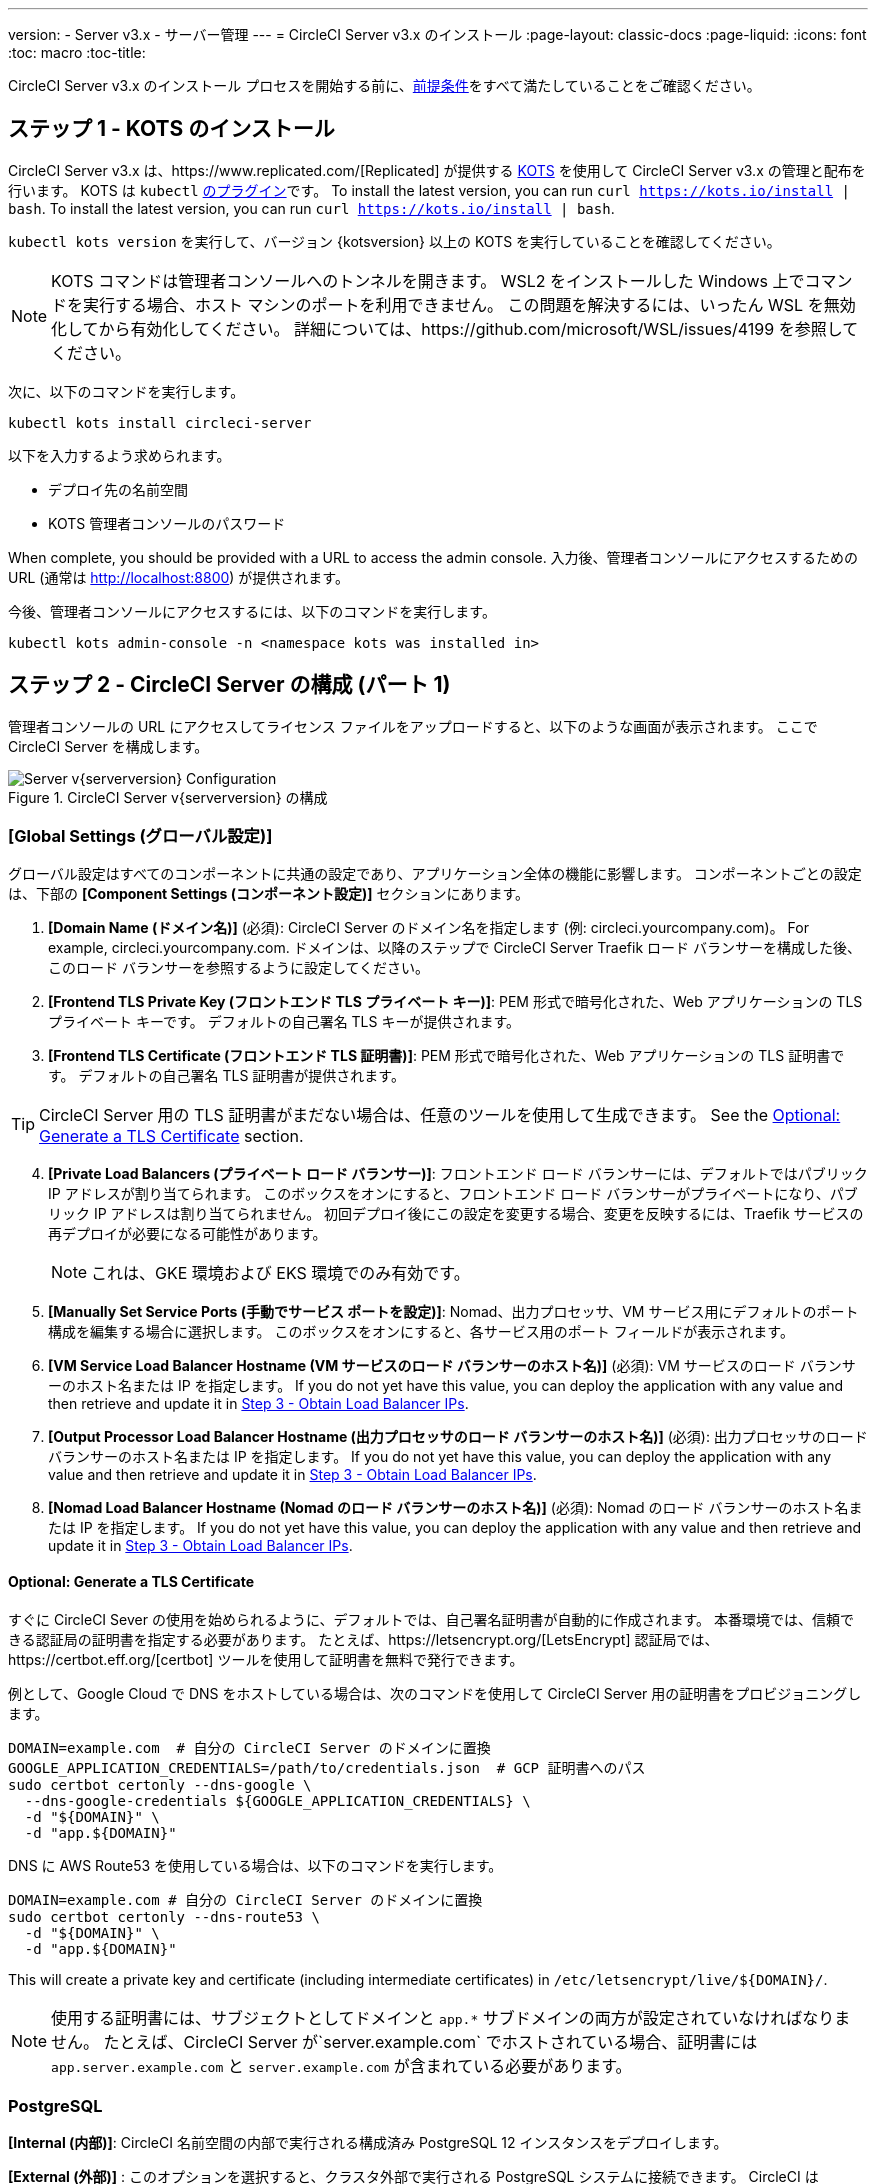 ---
version:
- Server v3.x
- サーバー管理
---
= CircleCI Server v3.x のインストール
:page-layout: classic-docs
:page-liquid:
:icons: font
:toc: macro
:toc-title:

CircleCI Server v3.x のインストール プロセスを開始する前に、xref:server-3-install-prerequisites.adoc[前提条件]をすべて満たしていることをご確認ください。

toc::[]

## ステップ 1 - KOTS のインストール

CircleCI Server v3.x は、https://www.replicated.com/[Replicated] が提供する https://kots.io[KOTS] を使用して CircleCI Server v3.x の管理と配布を行います。 KOTS は `kubectl` https://kubernetes.io/docs/tasks/extend-kubectl/kubectl-plugins/[のプラグイン]です。
To install the latest version, you can run `curl  https://kots.io/install {vbar} bash`.
To install the latest version, you can run `curl  https://kots.io/install | bash`.

`kubectl kots version` を実行して、バージョン {kotsversion} 以上の KOTS を実行していることを確認してください。

NOTE: KOTS コマンドは管理者コンソールへのトンネルを開きます。 WSL2 をインストールした Windows 上でコマンドを実行する場合、ホスト マシンのポートを利用できません。 この問題を解決するには、いったん WSL を無効化してから有効化してください。 詳細については、https://github.com/microsoft/WSL/issues/4199 を参照してください。

次に、以下のコマンドを実行します。

[source,bash]
----
kubectl kots install circleci-server
----

以下を入力するよう求められます。

* デプロイ先の名前空間
* KOTS 管理者コンソールのパスワード

When complete, you should be provided with a URL to access the admin console. 入力後、管理者コンソールにアクセスするための URL  (通常は http://localhost:8800) が提供されます。

今後、管理者コンソールにアクセスするには、以下のコマンドを実行します。

[source,bash]
----
kubectl kots admin-console -n <namespace kots was installed in>
----

## ステップ 2 - CircleCI Server の構成 (パート 1)

管理者コンソールの URL にアクセスしてライセンス ファイルをアップロードすると、以下のような画面が表示されます。 ここで CircleCI Server を構成します。

.CircleCI Server v{serverversion} の構成
image::server-config.png[Server v{serverversion} Configuration]

### [Global Settings (グローバル設定)]
グローバル設定はすべてのコンポーネントに共通の設定であり、アプリケーション全体の機能に影響します。 コンポーネントごとの設定は、下部の *[Component Settings (コンポーネント設定)]* セクションにあります。

. *[Domain Name (ドメイン名)]* (必須): CircleCI Server のドメイン名を指定します (例: circleci.yourcompany.com)。 For example, circleci.yourcompany.com. ドメインは、以降のステップで CircleCI Server Traefik ロード バランサーを構成した後、このロード バランサーを参照するように設定してください。
. *[Frontend TLS Private Key (フロントエンド TLS プライベート キー)]*: PEM 形式で暗号化された、Web アプリケーションの TLS プライベート キーです。 デフォルトの自己署名 TLS キーが提供されます。
. *[Frontend TLS Certificate (フロントエンド TLS 証明書)]*: PEM 形式で暗号化された、Web アプリケーションの TLS 証明書です。 デフォルトの自己署名 TLS 証明書が提供されます。

TIP: CircleCI Server 用の TLS 証明書がまだない場合は、任意のツールを使用して生成できます。 See the <<Optional: Generate a TLS Certificate>> section.

[start=4]

. *[Private Load Balancers (プライベート ロード バランサー)]*: フロントエンド ロード バランサーには、デフォルトではパブリック IP アドレスが割り当てられます。 このボックスをオンにすると、フロントエンド ロード バランサーがプライベートになり、パブリック IP アドレスは割り当てられません。 初回デプロイ後にこの設定を変更する場合、変更を反映するには、Traefik サービスの再デプロイが必要になる可能性があります。 
+
NOTE: これは、GKE 環境および EKS 環境でのみ有効です。

. *[Manually Set Service Ports (手動でサービス ポートを設定)]*: Nomad、出力プロセッサ、VM サービス用にデフォルトのポート構成を編集する場合に選択します。 このボックスをオンにすると、各サービス用のポート フィールドが表示されます。

. *[VM Service Load Balancer Hostname (VM サービスのロード バランサーのホスト名)]* (必須): VM サービスのロード バランサーのホスト名または IP を指定します。 If you do not yet have this value, you can deploy the application with any value and then retrieve and update it in <<Step 3 - Obtain Load Balancer IPs>>.
. *[Output Processor Load Balancer Hostname (出力プロセッサのロード バランサーのホスト名)]* (必須): 出力プロセッサのロード バランサーのホスト名または IP を指定します。 If you do not yet have this value, you can deploy the application with any value and then retrieve and update it in <<Step 3 - Obtain Load Balancer IPs>>.
. *[Nomad Load Balancer Hostname (Nomad のロード バランサーのホスト名)]* (必須): Nomad のロード バランサーのホスト名または IP を指定します。 If you do not yet have this value, you can deploy the application with any value and then retrieve and update it in <<Step 3 - Obtain Load Balancer IPs>>.


#### Optional: Generate a TLS Certificate

すぐに CircleCI Sever の使用を始められるように、デフォルトでは、自己署名証明書が自動的に作成されます。 本番環境では、信頼できる認証局の証明書を指定する必要があります。 たとえば、https://letsencrypt.org/[LetsEncrypt] 認証局では、https://certbot.eff.org/[certbot] ツールを使用して証明書を無料で発行できます。

例として、Google Cloud で DNS をホストしている場合は、次のコマンドを使用して CircleCI Server 用の証明書をプロビジョニングします。

[source,bash]
----
DOMAIN=example.com  # 自分の CircleCI Server のドメインに置換
GOOGLE_APPLICATION_CREDENTIALS=/path/to/credentials.json  # GCP 証明書へのパス
sudo certbot certonly --dns-google \
  --dns-google-credentials ${GOOGLE_APPLICATION_CREDENTIALS} \
  -d "${DOMAIN}" \
  -d "app.${DOMAIN}"
----

DNS に AWS Route53 を使用している場合は、以下のコマンドを実行します。

[source,bash]
----
DOMAIN=example.com # 自分の CircleCI Server のドメインに置換
sudo certbot certonly --dns-route53 \
  -d "${DOMAIN}" \
  -d "app.${DOMAIN}"
----

This will create a private key and certificate (including intermediate certificates) in `/etc/letsencrypt/live/${DOMAIN}/`.

NOTE: 使用する証明書には、サブジェクトとしてドメインと `app.*` サブドメインの両方が設定されていなければなりません。 たとえば、CircleCI Server が`server.example.com` でホストされている場合、証明書には `app.server.example.com` と `server.example.com` が含まれている必要があります。

### PostgreSQL
*[Internal (内部)]*: CircleCI 名前空間の内部で実行される構成済み PostgreSQL 12 インスタンスをデプロイします。 

*[External (外部)]* : このオプションを選択すると、クラスタ外部で実行される PostgreSQL システムに接続できます。  CircleCI は PostgreSQL 12.6 で動作することをテスト済みです。  CircleCI アプリケーションをデプロイする前に外部 PostgreSQL インスタンスを構成することを強くお勧めします。  構成に関する詳細は、https://circleci.com/docs/ja/2.0/server-3-operator-externalizing-services[こちら]を参照してください。 インスタンスの構成が完了したら、以下のセクションに入力します。

* [PostgreSQL Service Domain (PostgreSQL サービスのドメイン)]
  ** PostgreSQL インスタンスのドメインまたは IP アドレス。
* [PostgreSQL Service Port (PostgreSQL サービスのポート)]
  ** PostgreSQL インスタンスのポート。
* [PostgreSQL Service User (PostgreSQL サービスのユーザー)]
  ** PostgreSQL インスタンスにアクセスするための権限を持っているユーザー。
* [PostgreSQL Service Password (PostgreSQL サービスのパスワード)]
  ** PostgreSQL インスタンスにアクセスするためにユーザーが使用するパスワード。

### MongoDB
*Internal*: deploys a completely configured MongoDB instance along with your server installation.
*[Internal (内部)]*: 完全に構成済みの MongoDB インスタンスを CircleCI Server と共にデプロイします。
*[External (外部)]*: このオプションを選択すると、独自の MongoDB インスタンスを使用できます。 CircleCI Server は MongoDB 3.6 で動作することをテスト済みです。 以下の設定を使用して、外部 MongoDB インスタンスのセットアップをカスタマイズできます。

. [MongoDB connection host(s) or Ip(s) (MongoDB 接続ホストまたは IP)]: MongoDB インスタンスのホスト名または IP を指定します。 コロンによるポートの指定と、シャード インスタンスに対する複数のホストの両方がサポートされています。
. [Use SSL for connection to MongoDB (MongoDB への接続に SSL を使用)]: 外部 MongoDB インスタンスへの接続に SSL を使用するかどうかを指定します。
. [Allow insecure TLS connections (セキュアでない TLS 接続を許可)]: 自己署名証明書またはカスタム CA により署名された証明書を使用している場合、この設定を有効にする必要があります。 ただし、この設定はセキュアではありません。 可能な限り、有効な CA によって署名された TLS 証明書を使用することをお勧めします。
. [MongoDB user (MongoDB ユーザー)]: 使用するアカウントのユーザー名を指定します。 このアカウントには dbAdmin ロールが指定されている必要があります。
. [MongoDB password (MongoDB パスワード)]: 使用するアカウントのパスワードを指定します。
. [MongoDB authentication source database (MongoDB 認証ソース データベース)]: アカウント情報を保持しているデータベースを指定します (通常は `admin`)。
. [MongoDB authentication mechanism (MongoDB 認証メカニズム)]: 使用する認証メカニズムを指定します (通常は `SCRAM-SHA-1`)。
. [Additional connection options (追加の接続オプション)]: 使用する他の接続オプションを指定します。 これはクエリ文字列の形式で指定する必要があります (キーと値を "=" でつないだペア。 複数指定する場合は & で区切り、特殊文字は URL エンコードが必要)。 利用可能なオプションについては、https://docs.mongodb.com/v3.6/reference/connection-string/[MongoDB のドキュメント]を参照してください。

### [Encryption (暗号化)]
CircleCI で生成されるアーティファクトの暗号化と署名には、以下のキーセットを使用します。

. *[Artifact Signing Key (アーティファクト署名キー)]* (必須): 生成するには、以下を実行します。 +
[source,bash]
----
docker run circleci/server-keysets:latest generate signing -a stdout
----
出力全体を [Artifact Signing Key (アーティファクト署名キー)] フィールドにコピー & ペーストします。

[start=2]
. *[Encryption Signing Key (暗号化署名キー)]* (必須): 生成するには、以下を実行します。
[source,bash]
----
docker run circleci/server-keysets:latest generate encryption -a stdout
----
出力全体を [Encryption Signing Key (暗号化署名キー)] フィールドにコピー & ペーストします。

WARNING: これらのキーを紛失するとジョブ履歴やアーティファクトを復元できなくなるため、安全な場所に控えておくことをお勧めします。

### [GitHub]
次の設定により、GitHub OAuth を使用したサーバーへの認証を制御します。 これらを設定することで、ビルド ステータス情報を使用して GitHub を更新できるようになります。

NOTE: このインスタンスを 2.19 からの移行に備えてセットアップする場合、2.19 で使用していたものではなく、新しい OAuth アプリケーションを使用することをお勧めします。

. *[GitHub Type (GitHub の種類)]*: [Cloud] または [Enterprise] を選択します。
. *[OAuth Client ID (OAuth クライアント ID)]* (必須): GitHub で *[Settings (設定)]* > *[Developer settings (開発者向け設定)]* > *[OAuth Apps (OAuth アプリケーション)]* にアクセスして、*[Register a new application (新しいアプリケーションの登録)]* ボタンをクリックします。

.新しい OAuth アプリケーションの登録
image::github-oauth.png[GitHub OAuth ]

[Homepage URL (ホームページ URL)] には CircleCI Server 用に選択したドメイン、[Authorization callback URL (認証コールバック URL)] には *<your-circle-ci-domain>/auth/github* を指定します。

[start=3]
. *[OAuth Client Secret (OAuth クライアント シークレット)]* (必須): このシークレットは、GitHub の登録済み OAuth アプリケーションのページで、*[Generate a new client secret (新しいクライアント シークレットの生成)]* ボタンを選択することで作成できます。

NOTE: GitHub Enterprise を使用する場合は、パーソナル アクセス トークンと GitHub Enterprise インスタンスのドメイン名も必要になります。 また、GitHub Enterprise の管理コンソールで、[Enable API Rate Limiting (API レート制限の有効化)] をオンにする必要があります。

### MongoDB
*[Internal (内部)]* を選択すると、完全に構成済みの MongoDB インスタンスが CircleCI Server と共にデプロイされます。
*[External (外部)]* を選択すると、独自の MongoDB インスタンスを使用できます。
*External* allows you to use your own MongoDB instance. CircleCI Server は MongoDB 3.6 で動作することをテスト済みです。 以下の設定を使用して、外部 MongoDB インスタンスのセットアップをカスタマイズできます。

. [MongoDB connection host(s) or Ip(s) (MongoDB 接続ホストまたは IP)]: MongoDB インスタンスのホスト名または IP を指定します。 コロンによるポートの指定と、シャード インスタンスに対する複数のホストの両方がサポートされています。
. [Use SSL for connection to MongoDB (MongoDB への接続に SSL を使用)]: 外部 MongoDB インスタンスへの接続に SSL を使用するかどうかを指定します。
. [Allow insecure TLS connections (セキュアでない TLS 接続を許可)]: 自己署名証明書またはカスタム CA により署名された証明書を使用している場合、この設定を有効にする必要があります。 ただし、この設定はセキュアではありません。 可能な限り、有効な CA によって署名された TLS 証明書を使用することをお勧めします。
. [MongoDB user (MongoDB ユーザー)]: 使用するアカウントのユーザー名を指定します。 このアカウントには dbAdmin ロールが指定されている必要があります。
. [MongoDB password (MongoDB パスワード)]: 使用するアカウントのパスワードを指定します。
. [MongoDB authentication source database (MongoDB 認証ソース データベース)]: アカウント情報を保持しているデータベースを指定します (通常は `admin`)。
. [MongoDB authentication mechanism (MongoDB 認証メカニズム)]: 使用する認証メカニズムを指定します (通常は `SCRAM-SHA-1`)。
. [Additional connection options (追加の接続オプション)]: 使用する他の接続オプションを指定します。 これはクエリ文字列の形式で指定する必要があります (キーと値を "=" でつないだペア。 複数指定する場合は & で区切り、特殊文字は URL エンコードが必要)。 利用可能なオプションについては、https://docs.mongodb.com/v3.6/reference/connection-string/[MongoDB のドキュメント]を参照してください。

### Vault
*[Internal (内部)]* を選択すると、デフォルトの Vault インスタンスが CircleCI K8s 名前空間内にデプロイしされます。  The application will be automatically configured.
*External* will not install the default Vault instance with the CircleCI application.  このオプションは、既存の Vault インスタンスがある場合に選択します。  以下の設定を構成する必要があります。

. URL: ex. [URL]:  `http://vault:8200` など
. [Transit Path (Transit パス)]: Transit Secrets Engine のパスを指定します。  デフォルト値は `transit` です。 詳細については、https://www.vaultproject.io/docs/secrets/transit#setup[Vault のドキュメント]を参照してください。
. [Token (トークン)]: CircleCI で使用する Vault のトークンを指定します。  The following example shows how to create a token with the recommended policy

Create the policy:
[source,sh]
----
vault policy write circleci -<<EOF
path "mytransit/keys" {
  capabilities = ["list"]
}
path "mytransit/keys/*" {
  capabilities = ["read", "create", "update", "delete"]
  denied_parameters = {
    "exportable" = [true]
  }
}
path "mytransit/export/*" {
  capabilities = ["deny"]
}
path "mytransit/encrypt/*" {
  capabilities = ["create", "update"]
}
path "mytransit/decrypt/*" {
  capabilities = ["update"]
}
path "mytransit/rewrap/*" {
  capabilities = ["update"]
}
path "/auth/token/lookup-self" {
    capabilities = ["read", "list"]
}

EOF

vault token create -policy=circleci
----

Create a token using the policy:
[source,sh]
----
vault token create -policy=circleci -period=30m
----

### [Object Storage (オブジェクト ストレージ)]

Server 3.x hosts build artifacts, test results, and other state in object storage. We support

. https://aws.amazon.com/s3/[AWS S3]
. https://min.io[Minio]
. https://cloud.google.com/storage/[Google Cloud Storage]

S3 互換のオブジェクト ストレージであればどれでも動作すると考えられますが、テスト済みかつサポート対象のストレージは https://aws.amazon.com/s3/[AWS S3] および https://min.io[Minio] のみです。 https://docs.aws.amazon.com/AmazonS3/latest/API/Type_API_Reference.html[S3 API] がサポートされていないオブジェクト ストレージ プロバイダー (https://docs.microsoft.com/ja-jp/azure/storage/blobs/[Azure Blob Storage] など) を利用する場合は、https://docs.min.io/minio/baremetal/reference/minio-server/minio-gateway.html[Minio Gateway] を使用することをお勧めします。

ニーズに最適なストレージを選んでください。  *[Storage Bucket Name (ストレージ バケット名)]* は必須です。 AWS と GCP のどちらを使用しているかに応じて、以下のフィールドも入力してください。 先に進む前に、入力したバケット名が選択したオブジェクト ストレージ プロバイダーに存在することを確認してください。

#### S3 互換オブジェクト ストレージ

S3 互換オブジェクト ストレージを構成するには、構成ページの [Object Storage (オブジェクト ストレージ)] セクションで以下の詳細を設定します。

. *[Storage Bucket Name (ストレージ バケット名)]* (必須): CircleCI Server に使用するバケットを指定します。
. *[Storage Object Expiry (ストレージ オブジェクトの有効期限)]* (オプション): テスト結果とアーティファクトを保持する日数を指定します。 有効期限を無効にしてオブジェクトを無期限に保持するには、0 に設定します。
. *[AWS S3 Region (AWS S3 リージョン)]* (オプション): プロバイダーが AWS の場合、バケットの AWS リージョンを指定します。 このオプションを設定すると、[S3 Endpoint (S3 エンドポイント)] は無視されます。
. *[S3 Endpoint (S3 エンドポイント)]* (オプション): S3 ストレージ プロバイダーの API エンドポイントを指定します。 プロバイダーが AWS ではない場合は必須です。 このオプションを設定すると、[AWS S3 Region (AWS S3 リージョン)] は無視されます。
. *[Access Key ID (アクセス キー ID)]* (必須): S3 バケットへのアクセス用のアクセス キー ID を指定します。
. *[Secret Key (シークレット キー)]* (必須): S3 バケットへのアクセス用のシークレット キーを指定します。

CircleCI Server 用に、プログラムでのアクセスが可能な新規ユーザーを作成することをお勧めします。 If your provider support IAM policies,
you should fill in `<BUCKET_NAME>` and attach the following policy to the user:

[source,json]
----
{
  "Version": "2012-10-17",
  "Statement": [
    {
      "Effect": "Allow",
      "Action": [
        "s3:*"
      ],
      "Resource": [
        "arn:aws:s3:::<BUCKET_NAME>",
        "arn:aws:s3:::<BUCKET_NAME>/*"
      ]
    }
  ]
}
----

#### Google Cloud Storage

Google Cloud Storage (GCS) を構成するには、構成ページの [Object Storage (オブジェクト ストレージ)] セクションで以下の詳細を設定します。

. *[Storage Bucket Name (ストレージ バケット名)]* (必須): CircleCI Server に使用するバケットを指定します。
. *[Storage Object Expiry (ストレージ オブジェクトの有効期限)]* (オプション): テスト結果とアーティファクトを保持する日数を指定します。 有効期限を無効にしてオブジェクトを無期限に保持するには、0 に設定します。
. *[Service Account JSON (サービス アカウントの JSON)]* (必須): バケットへのアクセスに使用する JSON 形式のサービス アカウント キーを指定します。

専用のサービス アカウントをお勧めします。  アカウントを`ストレージ オブジェクト管理者`ロールに追加して、上記で指定したバケットにしかアクセスできないように制限する条件をリソース名に適用します。  たとえば、Google の IAM コンソールの条件エディターに以下を入力します。

[source,text]
----
resource.name.startsWith("projects/_/buckets/<bucket-name>")
----

NOTE: `startsWith` を使用し、バケット名に `projects/_/buckets/` というプレフィックスを付けます。

### [Email Notifications (メール通知)]
ビルドの通知はメールで送信されます。

. *[Email Submission server hostname (メール送信サーバーのホスト名)]*: 送信サーバーのホスト名を指定します (たとえば SendGrid の場合は smtp.sendgrid.net を使用)。
. *[Username (ユーザー名)]*: 送信サーバーの認証に使用するユーザー名を指定します。 一般的には、ユーザーのメール アドレスと同一になります。
. *[Password (パスワード)]*: 送信サーバーの認証に使用するパスワードを指定します。
. *[Port (ポート)]*: 送信サーバーのポートを指定します。 通常は 25 か 587 です。 メール送信にはポート 465 もよく使われますが、このポートは StartTLS ではなく暗黙的 TLS に使用することがほとんどです。 CircleCI Server では、送信の暗号化には StartTLS のみをサポートしています。 +

WARNING: ポート 25 のアウトバウンド接続は、ほとんどのクラウド プロバイダーでブロックされます。 このポートを選択する場合は、通知の送信に失敗する可能性があることに留意してください。

[start=5]
. *[Enable StartTLS (StartTLS の有効化)]*: 有効化すると、メール送信が暗号化されます。 +

WARNING: トラフィックの機密性を保証できない場合は、このオプションを無効化しないでください。

### VM サービスの設定
ここでは、VM とリモート Docker ジョブを設定します。 スケーリング ルールなど、さまざまなオプションを構成することができます。

NOTE: CircleCI Server の構成と検証が完了するまで、これらのオプションはデフォルトのままにしておくことをお勧めします。

#### 認証とアクセス権限
##### AWS EC2
AWS EC2 を使う場合は、以下のフィールドを設定して VM サービスを構成する必要があります。 VM サービスで使用するアクセス キーとシークレット キーは、前述のオブジェクト ストレージ用のポリシーとは異なることに注意してください。 VM サービスとオブジェクト ストレージは別々に保たれているため、同じ環境内で異なるクラウド プロバイダーとオンプレミス プロバイダーを利用できます。 

. *[AWS Region (AWS リージョン)]* (必須): アプリケーションのリージョンを指定します。
. *[AWS Windows AMI ID]* (オプション): Windows ビルダーが必要な場合、その AMI ID をここに指定できます。
. *[Subnet ID (サブネット ID)]* (必須): VM のデプロイ先になるサブネット (パブリックまたはプライベート) を選択します。
. *[Security Group ID (セキュリティ グループ ID)]* (必須): VM にアタッチするセキュリティ グループを指定します。 セキュリティ グループは手動で作成する必要があります。

推奨されるセキュリティ グループ構成については、「xref:server-3-install-hardening-your-cluster.adoc#external-vms[外部 VM]」セクションを参照してください。 また、以下のコマンドを実行して AWS または GCP に必要なセキュリティ グループを作成できます。

AWS
```bash
$ aws ec2 create-security-group \
    --description "CircleCI の VM サービスのセキュリティ グループ" \
    --group-name "circleci-vm-service-sg"
$ aws ec2 authorize-security-group-ingress \
    --group-name "circleci-vm-service-sg" \
    --protocol tcp \
    --port 22 \
    --cidr "<<Nomad クライアントの CIDR>>"
$ aws ec2 authorize-security-group-ingress \
    --group-name "circleci-vm-service-sg" \
    --protocol tcp \
    --port 22 \
    --cidr "<<Kubernetes ノードの CIDR>>"
$ aws ec2 authorize-security-group-ingress \
    --group-name "circleci-vm-service-sg" \
    --protocol tcp \
    --port 2376 \
    --cidr "<<Nomad クライアントの CIDR>>"
$ aws ec2 authorize-security-group-ingress \
    --group-name "circleci-vm-service-sg" \
    --protocol tcp \
    --port 2376 \
    --cidr "<<Kubernetes ノードの CIDR>>"
$ aws ec2 authorize-security-group-ingress \
    --group-name "circleci-vm-service-sg" \
    --protocol tcp \
    --port 54782
```

GCP
```bash
$ gcloud compute firewall-rules create "circleci-vm-service-internal-nomad-fw" \
    --network "<<CircleCI のネットワーク。 デフォルトでは省略可能>>" \
    --action allow \
    --source-ranges "<<Nomad クライアントの CIDR>>" \
    --rules "TCP:22,TCP:2376"
$ gcloud compute firewall-rules create "circleci-vm-service-internal-k8s-fw" \
    --network "<<CircleCI のネットワーク。 デフォルトでは省略可能>>" \
    --action allow \
    --source-ranges "<<Kubernetes ノードの CIDR>>" \
    --rules "TCP:22,TCP:2376"
$ gcloud compute firewall-rules create "circleci-vm-service-external-fw" \
    --network "<<CircleCI のネットワーク。
```

[start=5]
. *[AWS IAM Access Key ID (AWS IAM アクセス キー ID)]* (必須): EC2 へのアクセス用の https://docs.aws.amazon.com/ja_jp/IAM/latest/UserGuide/id_credentials_access-keys.html[AWS アクセス キー ID] を指定します。
. *[AWS IAM Secret Key (AWS IAM シークレット キー)]* (必須): EC2 へのアクセス用の https://docs.aws.amazon.com/ja_jp/IAM/latest/UserGuide/id_credentials_access-keys.html[IAM シークレット キー]を指定します。

CircleCI Server 用に、プログラムでのアクセスが可能な新規ユーザーを作成することをお勧めします。 You should fill in <<Security Group ID>> and <<VPC ARN>> and attach the following IAM policy to the user:

[source,json]
----
{
  "Version": "2012-10-17",
  "Statement": [
    {
      "Action": "ec2:RunInstances",
      "Effect": "Allow",
      "Resource": [
        "arn:aws:ec2:*::image/*",
        "arn:aws:ec2:*::snapshot/*",
        "arn:aws:ec2:*:*:key-pair/*",
        "arn:aws:ec2:*:*:launch-template/*",
        "arn:aws:ec2:*:*:network-interface/*",
        "arn:aws:ec2:*:*:placement-group/*",
        "arn:aws:ec2:*:*:volume/*",
        "arn:aws:ec2:*:*:subnet/*",
        "arn:aws:ec2:*:*:security-group/<<セキュリティ グループ ID>>"
      ]
    },
    {
      "Action": "ec2:RunInstances",
      "Effect": "Allow",
      "Resource": "arn:aws:ec2:*:*:instance/*",
      "Condition": {
        "StringEquals": {
          "aws:RequestTag/ManagedBy": "circleci-vm-service"
        }
      }
    },
    {
      "Action": [
        "ec2:CreateVolume"
      ],
      "Effect": "Allow",
      "Resource": [
        "arn:aws:ec2:*:*:volume/*"
      ],
      "Condition": {
        "StringEquals": {
          "aws:RequestTag/ManagedBy": "circleci-vm-service"
        }
      }
    },
    {
      "Action": [
        "ec2:Describe*"
      ],
      "Effect": "Allow",
      "Resource": "*"
    },
    {
      "Effect": "Allow",
      "Action": [
        "ec2:CreateTags"
      ],
      "Resource": "arn:aws:ec2:*:*:*/*",
      "Condition": {
        "StringEquals": {
          "ec2:CreateAction" : "CreateVolume"
        }
      }
    },
    {
      "Effect": "Allow",
      "Action": [
        "ec2:CreateTags"
      ],
      "Resource": "arn:aws:ec2:*:*:*/*",
      "Condition": {
        "StringEquals": {
          "ec2:CreateAction" : "RunInstances"
        }
      }
    },
    {
      "Action": [
        "ec2:CreateTags",
        "ec2:StartInstances",
        "ec2:StopInstances",
        "ec2:TerminateInstances",
        "ec2:AttachVolume",
        "ec2:DetachVolume",
        "ec2:DeleteVolume"
      ],
      "Effect": "Allow",
      "Resource": "arn:aws:ec2:*:*:*/*",
      "Condition": {
        "StringEquals": {
          "ec2:ResourceTag/ManagedBy": "circleci-vm-service"
        }
      }
    },
    {
      "Action": [
        "ec2:RunInstances",
        "ec2:StartInstances",
        "ec2:StopInstances",
        "ec2:TerminateInstances"
      ],
      "Effect": "Allow",
      "Resource": "arn:aws:ec2:*:*:subnet/*",
      "Condition": {
        "StringEquals": {
          "ec2:Vpc": "<<VPC ARN>>"
        }
      }
    }
  ]
}
----

##### Google Cloud Platform
Google Cloud Platform (GCP) を使う場合は、以下のフィールドを設定して VM サービスを構成する必要があります。

. *[GCP project ID (GCP プロジェクト ID)]* (必須): クラスタが存在する GCP プロジェクトの名前を指定します。
. *[GCP Zone (GCP ゾーン)]* (必須): 仮想マシン インスタンスを作成する GCP ゾーンを指定します (例: `us-east1-b`)。
. *[GCP Windows Image (GCP Windows イメージ)]* (オプション): Windows ビルドに使用するイメージの名前を指定します。 Windows ビルドが不要な場合は、このフィールドを空欄にします。
. *[GCP VPC Network (GCP VPC ネットワーク)]* (必須): VPC ネットワークの名前を指定します。
. *[GCP VPC Subnet (GCP VPC サブネット)]* (オプション): VPC サブネットの名前を指定します。 自動サブネット化を使用する場合は、このフィールドは空欄にします。
. *[GCP Service Account JSON file (GCP サービス アカウントの JSON ファイル)]* (必須): https://cloud.google.com/iam/docs/service-accounts[サービス アカウントの JSON ファイル]の内容をコピー & ペーストします。

WARNING: VM サービス専用の一意のサービス アカウントを作成することをお勧めします。 Compute インスタンス管理者 (ベータ版) ロールは、VM サービスを運用するための広範な権限を持っています。 アクセス権限をより詳細に設定したい場合は、https://cloud.google.com/compute/docs/access/iam#compute.instanceAdmin[Compute インスタンス管理者 (ベータ版) ロールのドキュメント]を参照してください。

#### [VM Service (VM サービス)]

. *[Number of <VM type> VMs to keep prescaled (事前スケーリングする <VM タイプ> の VM 数)]*: デフォルトでは、このフィールドは 0 に設定されています。 この値の場合、該当するリソース タイプのインスタンスがオンデマンドで作成、プロビジョニングされます。 リソース タイプごとにインスタンスを最大 5 つまで事前割り当てできます。 インスタンスを事前に割り当てると、起動時間が短くなり、machine と `remote_docker` のビルド速度が速くなります。 ただし、事前割り当てされたインスタンスは常に実行されるため、コストが増加する可能性があります。 また、この設定値を減らす場合、変更が反映されるまで最大で 24 時間かかります。 これらのインスタンスは、必要に応じて手動で終了できます。
. *[VM Service Custom Configuration (VM サービスのカスタム構成)]*: カスタム構成では、VM サービスをさまざまな点から調整することができます。 これは高度なオプションですので、詳細については担当のアカウント マネージャーに問い合わせることをお勧めします。

### Nomad
You will configure aspects of your Nomad control plane in <<Step 3 - Obtain Load Balancer IPs, Step 3>> after completing the Nomad setup in <<Step 2 - Configure Server (Part 1), Step 2>>.
This section can be left with its default values until <<Step 3 - Obtain Load Balancer IPs, Step 3>>, with the exception of mTLS, which should be only be enabled after completing <<Step 4 - Install Nomad Clients, Step 4>>.

#### 相互 TLS (mTLS) の有効化
mTLS は、Nomad コントロール プレーンと Nomad クライアント間のトラフィックを暗号化および認証します。 You should disable mTLS until you have completed <<Step 4 - Install Nomad Clients>> and can obtain the certificate, private key and certificate authority output after completing Step 4. 

必要な情報をすべて入力し *[Continue (続行)]* ボタンをクリックすると、CircleCI Server に対して一連の事前チェックが実施されてクラスタが最小要件を満たしているかどうか検証され、デプロイが試みられます。 検証に合格すると、以下のような画面が表示され、次のステップに進むことができます。

.CircleCI Sever v{serverversion} の事前チェック
image::preflight-checks.png[Preflight Checks]

## Step 3 - Obtain Load Balancer IPs
`kubectl get services` を実行し、以下のロード バランサーのアドレスを控えておきます。 これらは CircleCI Server の構成を完了するために必要になります。 If necessary, specify the namespace, `kubectl get services -n <the-namespace-you-installed-circleci>` to get the list of services. 

* CircleCI Server の Traefik ロード バランサーのプロキシ
* VM サービス ロード バランサーの URI
* 出力プロセッサ ロード バランサーの URI
* Nomad サーバー ロード バランサーの URI

お使いのクラウド環境と構成によっては、ロード バランサーの外部 IP アドレスかホスト名が出力に含まれることもありますが、 どちらも使用できます。 Either will work.

The values for VM Service, Output Processor and Nomad server should be added into the config as described in
<<Step 2 - Configure Server (Part 1)>>. The value from Circleci server Traefik should be used in <<Step 5 - Create DNS Entries for the Frontend>>
to create the DNS entry for your applications domain name and sub-domain.

前のステップで Nomad `server_endpoint` の値をデフォルトのままにしていた場合は、Terraform リポジトリに戻り、`terraform.tfvars` に適切な値を入力して再度 `terraform apply` を実行します。

NOTE: ここで、各ロード バランサーの DNS エントリを作成することもできます。 これは必須ではなく任意のものです。 たとえば、VM サービスに `vmservice.circleci.yourdomain.com` という名前を付けます。

## Step 4 - Install Nomad Clients
https://circleci.com/docs/ja/2.0/server-3-overview[概要のページ]で述べているとおり、Nomad は、CircleCI が CircleCI ジョブのスケジュール設定と実行に使用するワークロード オーケストレーション ツールです。 ジョブのスケジュール設定には Nomad サーバー、実行には Nomad クライアントを使用します。

Nomad クライアント マシンはクラスタ外にプロビジョニングされるので、Nomad コントロール プレーン、出力プロセッサ、VM サービスへのアクセスが必要です。

CircleCI では、任意のクラウド プロバイダーに Nomad クライアントをインストールできるように Terraform モジュールをカスタマイズしています。 これらのモジュールは、CircleCI のhttps://github.com/CircleCI-Public/server-terraform[パブリック リポジトリ]にあります。

NOTE: We use `blocked_cidrs` to block network access to the specified CIDRs from within jobs. This is a security feature to prevent Nomad Clients
from communicating with services that should not be accessed by arbitrary code (such as spinning up VMs using the vm-service). Do
not block access to/from Nomad clients or `setup_remote_docker` will fail.

### AWS
AWS に Nomad クライアントをインストールする場合は、`main.tf` というファイルを以下の内容で作成してください。

[source,text]
----
# main.tf
terraform {
  required_version = ">= 0.15.4"
  required_providers {
    aws = {
      source = "hashicorp/aws"
      version = ">=3.0.0"
    }
  }
}
provider "aws" {
# 任意のリージョン
region = "us-west-1"
}

module "nomad_clients" {
source = "git::https://github.com/CircleCI-Public/server-terraform.git//nomad-aws?ref=3.1.0"

  # 実行する Nomad クライアントの数
  nodes = 4
  subnet = "<< Nomad クライアントを実行するサブネットの ID  >>"
  vpc_id = "<< Nomad クライアントを実行する VPC の ID >>"

  server_endpoint = "<< Nomad サーバーのホスト名:ポート >>"

  dns_server = "<< VPC DNS サーバーの IP アドレス >>"
  blocked_cidrs = [
    "<< アクセスをブロックする CIDR ブロック (例: 10.0.1.0/24) >>"
  ]
}

output "nomad_server_cert" {
value = module.nomad_clients.nomad_server_cert
}

output "nomad_server_key" {
value = module.nomad_clients.nomad_server_key
}

output "nomad_ca" {
value = module.nomad_clients.nomad_tls_ca
}
----

Nomad クライアントをデプロイするには、以下のコマンドを実行します。

[source,bash]
----
terraform init
terraform plan
terraform apply
----

Terraform は、Nomad クライアントのスピンアップを完了した後、xref:server-3-install.adoc#enable-mutual-tls-mtls[Nomad の構成セクション]で言及した、Nomad の mTLS 暗号化に必要な証明書とキーを出力します。 この情報は、安全な場所にコピーしてください。

`terraform apply` コマンドの処理が完了したら、管理者コンソールの *[Application (アプリケーション)]* タブをクリックし、デプロイのステータスが [Ready (準備完了)] になるまで待機して次のステップに進みます。

### Google Cloud Platform

Google Cloud Platform に Nomad クライアントをインストールする場合は、`main.tf` というファイルを作成してください。 以下に、一般的な設定を指定したサンプルを示します。 For documentation on all available variables please see https://github.com/CircleCI-Public/server-terraform/tree/main/nomad-gcp[the
module README].

[source,text]
----
# main.tf
provider "google-beta" {
  # 実際の認証情報
  project = "your-project"
  region  = "us-west1"
  zone    = "us-west1-a"
}

module "nomad_clients" {
  # 特定のリリース バージョンに固定するには ref=<<tag>> を使用
  source = "git::https://github.com/CircleCI-Public/server-terraform.git//nomad-gcp?ref=3.1.0"

  zone    = "us-west1-a"
  region  = "us-west1"
  network = "my-network"
  # VPC でカスタム サブネットワークを使用する場合のみサブネットを指定する。 使用しない場合は次の行を削除。
  subnet  = "my-nomad-subnet"

  # Nomad ロード バランサーのホスト名とポートを ":" で区切って指定する。
  不明な場合、ポートは 4647 のままにする
  server_endpoint = "nomad.example.com:4647"

  # 実行する Nomad クライアントの数
  min_replicas     = 3
  max_replicas     = 10

  # 自動スケーリング ポリシーの例: CPU 使用率が 70% に到達したらスケールアップ
  autoscaling_mode = "ONLY_UP"
  target_cpu_utilization = 0.70

  # ネットワーク ポリシーの例: ジョブから 1.1.1.1 へのアクセスをブロックし
  # 2.2.2.2 からの SSH 接続を使用した再試行のみを許可
  blocked_cidrs = [
    "1.1.1.1/32"
  ]
  retry_with_ssh_allowed_cidr_blocks = [
    "2.2.2.2/32"
  ]
}

output "nomad_server_cert" {
  value = module.nomad_clients.nomad_server_cert
}

output "nomad_server_key" {
  value = module.nomad_clients.nomad_server_key
}

output "nomad_ca" {
  value = module.nomad_clients.nomad_tls_ca
}
----

Nomad クライアントをデプロイするには、以下のコマンドを実行します。

[source,bash]
----
terraform init
terraform plan
terraform apply
----

Terraform は、Nomad クライアントのスピンアップを完了した後、xref:server-3-install.adoc#enable-mutual-tls-mtls[Nomad の構成セクション]で言及した、Nomad の mTLS 暗号化に必要な証明書とキーを出力します。 この情報は、安全な場所にコピーしてください。

terraform apply コマンドの処理が完了したら、管理者コンソールの *[Application (アプリケーション)]* タブをクリックし、デプロイのステータスが [Ready (準備完了)] になるまで待機して次のステップに進みます。

### オプション: Nomad クライアント外でのジョブの実行
CircleCI Server は Nomad クライアント上で Docker ジョブを実行しますが、専用の VM でジョブを実行することもできます。 そのため Nomad クライアントは、SSH 接続用にポート 22、リモート Docker ジョブ用にポート 2376 で VM にアクセスできる必要があります。

TIP: GCP では現在、VM ジョブ用のマシンのアドレスは外部 IP を介して指定されます。 許可するソースとして [Nomad] クライアントと Kubernetes ノードの IP アドレスを指定した適切な受信ルールを、TCP ポート 2376 に対して作成する必要があります。

## Step 5 - Create DNS Entries for the Frontend
次に、Traefik ロード バランサー (`circleci.your.domain.com` と `app.circleci.your.domain.com`) の DNS エントリを作成します。
You will recall that in <<Step 2 - Configure Server (Part 1), [Step 2 - Configure Server (Part 1)]>> we detailed how to create TLS certs for your server install.
You will recall that in <<Step 2 - Configure Server (Part 1)>> we detailed how to create TLS certs for your server install.
TLS はオプションですが、使用する場合は、例で示しているように、TLS 証明書にサーバーのドメインとサブドメインの両方が含まれていなければなりません。 Once the user is logged in, all client requests are routed through your Traefik
sub-domain, i.e, `app.{your_domain}.com`.

新しい DNS レコードを追加する方法について詳しくは、以下のドキュメントを参照してください。

- https://cloud.google.com/dns/docs/records#adding_a_record[レコードの追加] (GCP)
- https://docs.aws.amazon.com/ja_jp/Route53/latest/DeveloperGuide/resource-record-sets-creating.html[Amazon Route 53 コンソールを使用したレコードの作成] (AWS)

## ステップ 6 - サーバーの構成 (パート 2) とデプロイ
管理者コンソールの *[Config (構成)]* タブに戻ります。

TIP: Run `kubectl kots admin-console -n <namespace kots was installed in>` if you need to get back to the admin console.

### [Global Settings (グローバル設定)]
Enter the values obtained from <<Step 3 - Obtain Load Balancer IPs>> into VM Service Load Balancer Hostname, Output Processor
Load Balancer Hostname, and Nomad Load Balancer Hostname under Global Settings.

### Nomad

mTLS は、Nomad コントロール プレーンと Nomad クライアント間のトラフィックを暗号化および認証します。 If you have already deployed the Nomad clients via terraform in <<Step 4 - Install Nomad Clients>> you can and should enable mutual TLS (mTLS).

WARNING: クラスタに含まれるノードの信頼性、およびノードとコントロール プレーン間のトラフィックの機密性を他の方法で保証することができない場合、この機能は無効化しないでください。

. *Nomad Server Certificate* (required if mTLS is enabled): Obtained in <<Step 4 - Install Nomad Clients>>. 
. *Nomad Server Private Key* (required if mTLS is enabled): Obtained in <<Step 4 - Install Nomad Clients>>. 
. *Nomad Server Certificate Authority (CA) Certificate* (required if mTLS is enabled): Obtained in <<Step 4 - Install Nomad Clients>>.


### デプロイ
*[Save config (構成の保存)]* ボタンをクリックし、CircleCI Server を更新して再デプロイします。

## ステップ 7 - インストール結果の検証

. お使いのブラウザーで CircleCI Server を起動します (例: https://hostname.com)。 
  * . 自己署名 TLS 証明書を使用している場合は、この段階でセキュリティ警告が表示されます。 これを回避するには、適切な TLS 証明書を使用する必要があります。
. CircleCI Server に登録またはログインします。 最初にログインしたユーザーが、現時点での管理者になります。
. https://circleci.com/docs/ja/2.0/getting-started/#section=getting-started[入門ガイド]を参照し、プロジェクトを追加します。
. https://github.com/circleci/realitycheck[CircleCI realitycheck] リポジトリを使用し、https://github.com/circleci/realitycheck/blob/master/README.md[README] に従って CircleCI の基本機能を確認します。

最初のビルドの実行に失敗する場合は、まず https://circleci.com/docs/ja/2.0/troubleshooting[トラブルシューティング ガイド]で一般的なトラブルシューティングのトピックを参照してください。 CircleCI Server 内の Nomad クライアントの状態を確認する方法については、「https://circleci.com/docs/ja/2.0/nomad[Nomad クラスタの操作ガイド]」を参照してください。

## 次に読む

* https://circleci.com/docs/2.0/server-3-install-hardening-your-cluster[クラスタのハードニング]
* https://circleci.com/docs/2.0/server-3-install-migration[CircleCI Server 3.x への移行]
